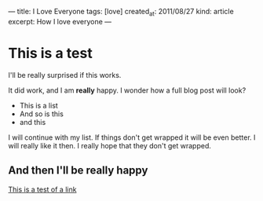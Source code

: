 --- 
title: I Love Everyone
tags: [love]
created_at: 2011/08/27
kind: article
excerpt: How I love everyone
--- 
* This is a test
  I'll be really surprised if this works.

  It did work, and I am *really* happy. I wonder how a full blog post will look?

  - This is a list
  - And so is this
  - and this

  I will continue with my list. If things don't get wrapped it will be even
  better. I will really like it then. I really hope that they don't get
  wrapped.
** And then I'll be really happy
   [[http://google.co.uk][This is a test of a link]]
